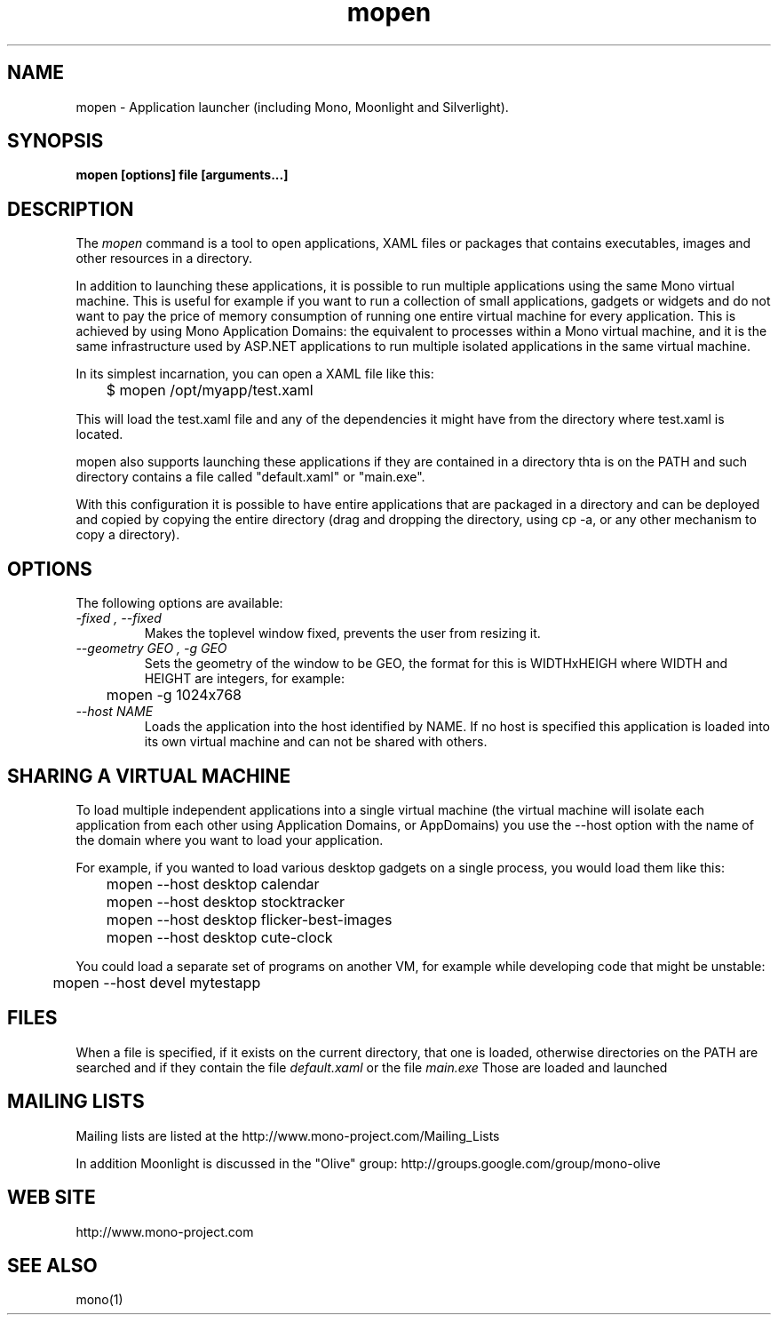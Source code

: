 .\" 
.\" mopen manual page.
.\" (C) 2007 Novell, Inc. 
.\" Author:
.\"   Miguel de Icaza (miguel@gnu.org)
.\"
.de Sp \" Vertical space (when we can't use .PP)
.if t .sp .5v
.if n .sp
..
.TH mopen "Mono 1.2, Moonlight 1.0"
.SH NAME
mopen \- Application launcher (including Mono, Moonlight and Silverlight).
.SH SYNOPSIS
.PP
.B mopen [options] file [arguments...]
.SH DESCRIPTION
The \fImopen\fP command is a tool to open applications, XAML files or
packages that contains executables, images and other resources in a
directory.
.PP
In addition to launching these applications, it is possible to run
multiple applications using the same Mono virtual machine.  This is
useful for example if you want to run a collection of small
applications, gadgets or widgets and do not want to pay the price of
memory consumption of running one entire virtual machine for every
application.  This is achieved by using Mono Application Domains: the
equivalent to processes within a Mono virtual machine, and it is the
same infrastructure used by ASP.NET applications to run multiple
isolated applications in the same virtual machine.
.PP
In its simplest incarnation, you can open a XAML file like this:
.nf

	$ mopen /opt/myapp/test.xaml

.fi
This will load the test.xaml file and any of the dependencies it might
have from the directory where test.xaml is located.
.PP
mopen also supports launching these applications if they are contained
in a directory thta is on the PATH and such directory contains a file
called "default.xaml" or "main.exe".
.PP
With this configuration it is possible to have entire applications
that are packaged in a directory and can be deployed and copied by
copying the entire directory (drag and dropping the directory, using
cp -a, or any other mechanism to copy a directory).  
.SH OPTIONS
The following options are available:
.TP
.I "-fixed", "--fixed"
Makes the toplevel window fixed, prevents the user from resizing it. 
.TP
.I "--geometry GEO", "-g GEO"
Sets the geometry of the window to be GEO, the format for this is
WIDTHxHEIGH where WIDTH and HEIGHT are integers, for example:
.nf

	mopen -g 1024x768

.fi
.TP
.I "--host NAME"
Loads the application into the host identified by NAME.   If no host
is specified this application is loaded into its own virtual machine
and can not be shared with others.
.SH SHARING A VIRTUAL MACHINE
.PP
To load multiple independent applications into a single virtual
machine (the virtual machine will isolate each application from each
other using Application Domains, or AppDomains) you use the --host
option with the name of the domain where you want to load your
application.
.PP
For example, if you wanted to load various desktop gadgets on a single
process, you would load them like this:
.nf

	mopen --host desktop calendar
	mopen --host desktop stocktracker
	mopen --host desktop flicker-best-images
	mopen --host desktop cute-clock

.fi
You could load a separate set of programs on another VM, for example
while developing code that might be unstable:
.nf

	mopen --host devel mytestapp

.fi
.SH FILES
When a file is specified, if it exists on the current directory, that
one is loaded, otherwise directories on the PATH are searched and if
they contain the file 
.I default.xaml
or the file
.I main.exe
Those are loaded and launched
.SH MAILING LISTS
Mailing lists are listed at the
http://www.mono-project.com/Mailing_Lists
.PP
In addition Moonlight is discussed in the "Olive" group:
http://groups.google.com/group/mono-olive
.SH WEB SITE
http://www.mono-project.com
.SH SEE ALSO
.PP
mono(1)
